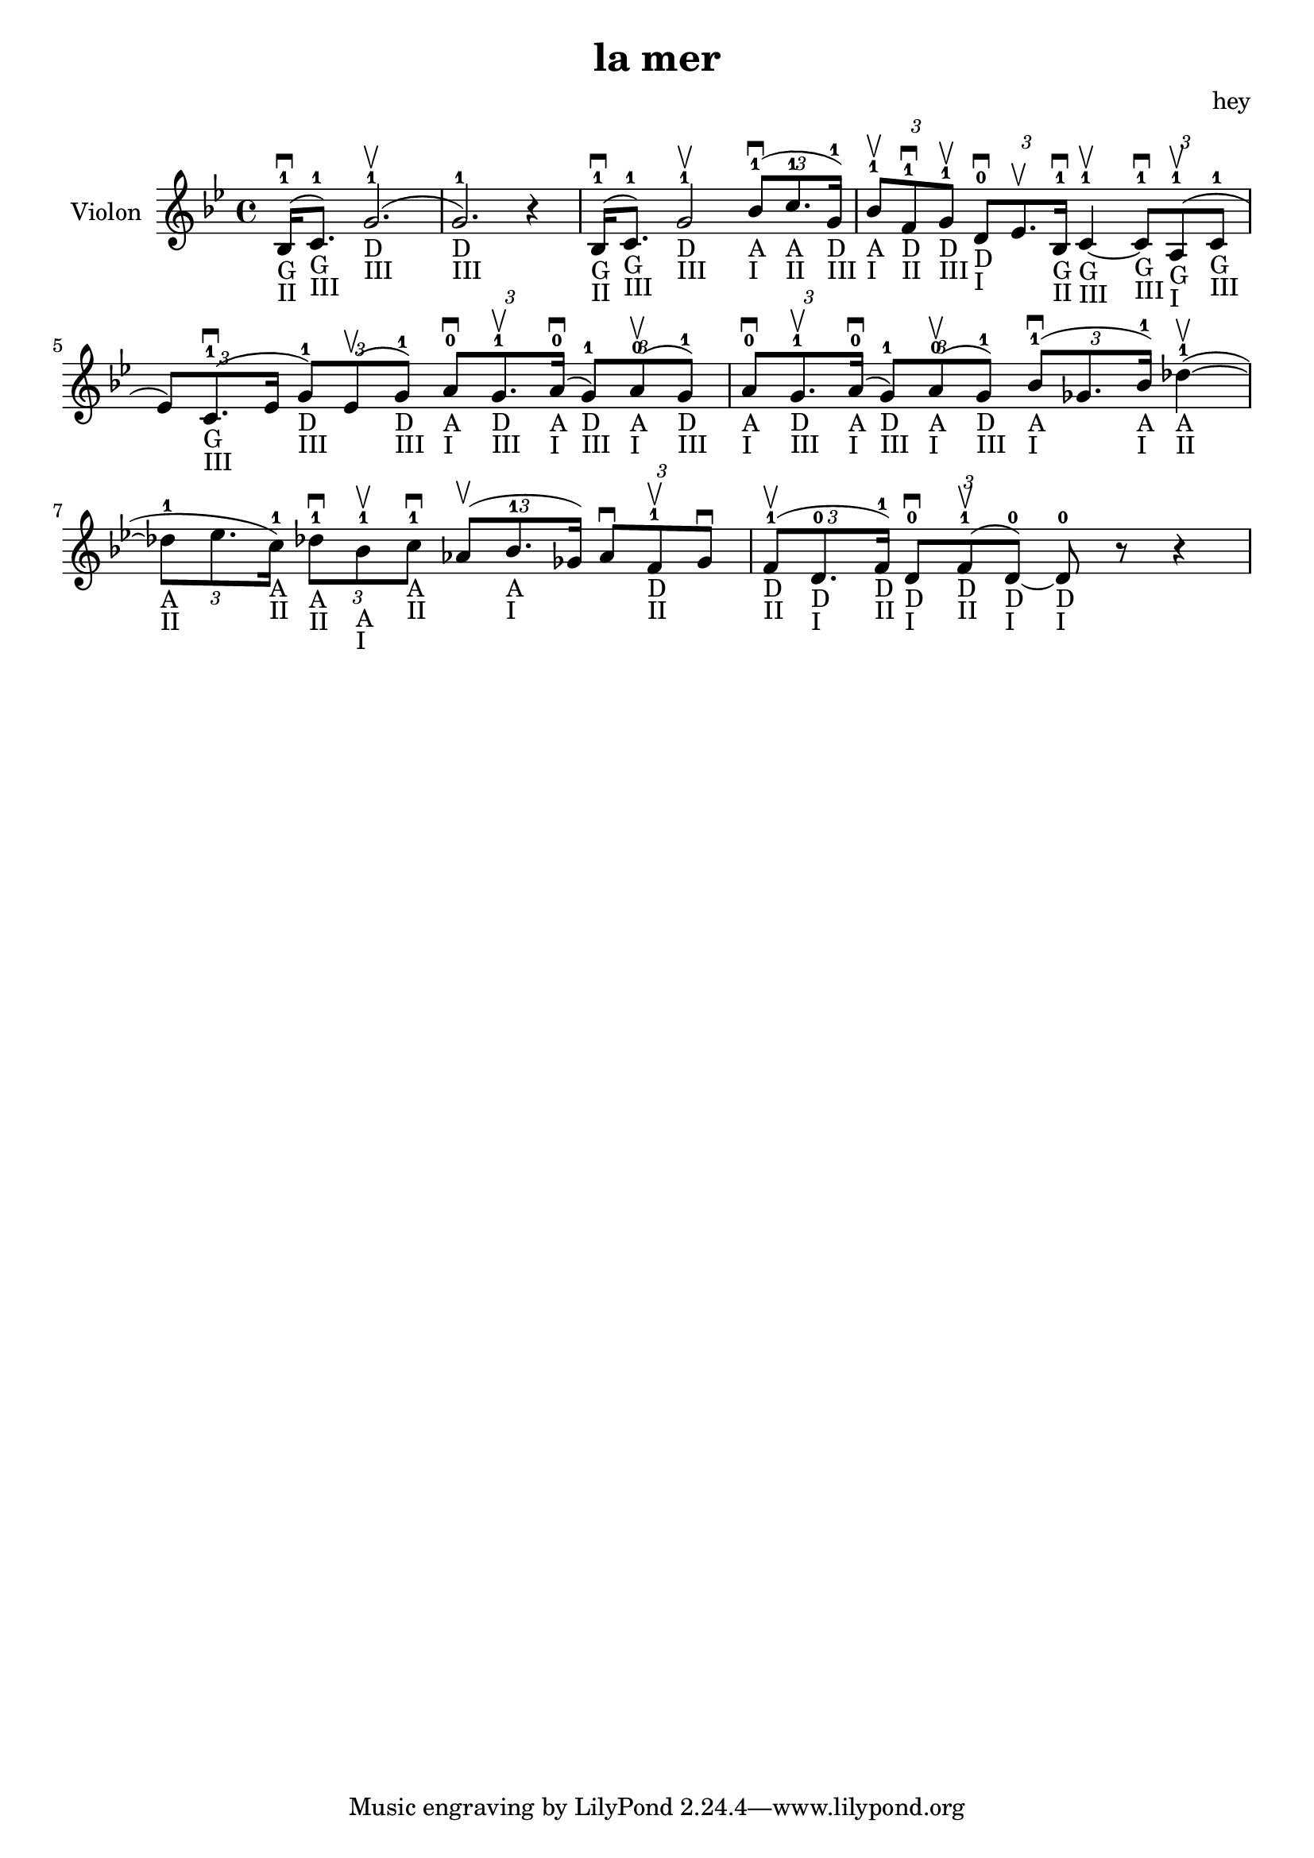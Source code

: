 \version "2.20.0"

\header {
  title = "la mer"
  composer = "hey"
}

global = {
  \clef treble
  \key bes \major
  \time 4/4
}

violin = {
  
  \global
  {
  

  % Mesure 1
  \slurUp (bes16 ^1 _"G" _"II" \downbow  c'8. ^1 _"G" _"III")
  \slurUp (g'2. ^1 _"D" _"III" \upbow  g'2. ^1 _"D" _"III") r4
  }
  % Mesure 2
  {
    \slurUp (bes16 ^1 _"G" _"II" \downbow  c'8. ^1 _"G" _"III")
    g'2 ^1 _"D" _"III" \upbow 
    \tuplet 3/2 { \slurUp (bes'8 ^1 _"A" _"I" \downbow  c''8. ^1 _"A" _"II" g'16 ^1 _"D" _"III") }
  }

  % Mesure 3
  {
    \tuplet 3/2 { bes'8 ^1 _"A" _"I" \upbow  f'8 ^1 _"D" _"II" \downbow  g'8 ^1 _"D" _"III" \upbow  }
    \tuplet 3/2 { d'8 ^0 _"D" _"I" \downbow  es'8. \upbow  bes16 ^1 _"G" _"II" \downbow  }
    c'4 ^1 _"G" _"III"~ \upbow  
    \tuplet 3/2 { c'8 ^1 _"G" _"III" \downbow  \slurUp (a8 ^1 _"G" _"I" \upbow  c'8 ^1 _"G" _"III" }
    \tuplet 3/2 { es'8) \slurUp (c'8. ^1 _"G" _"III" \downbow  es'16 }
    \tuplet 3/2 { g'8 ^1 _"D" _"III") \slurUp (es'8 \upbow  g'8 ^1 _"D" _"III") }
    \tuplet 3/2 { a'8 ^0 _"A" _"I" \downbow  g'8. ^1 _"D" _"III" \upbow  \slurUp (a'16 ^0 _"A" _"I" \downbow  }
    \tuplet 3/2 { g'8 ^1 _"D" _"III") \slurUp (a'8 ^0 _"A" _"I" \upbow  g'8 ^1 _"D" _"III") }
    \tuplet 3/2 { a'8 ^0 _"A" _"I" \downbow  g'8. ^1 _"D" _"III" \upbow  \slurUp (a'16 ^0 _"A" _"I" \downbow  }
    \tuplet 3/2 { g'8 ^1 _"D" _"III") \slurUp (a'8 ^0 _"A" _"I" \upbow  g'8 ^1 _"D" _"III") }
  }

  % Mesure 4 — clef treble
  {
    \tuplet 3/2 { \slurUp (bes'8 ^1 _"A" _"I" \downbow  ges'8. bes'16 ^1 _"A" _"I") }
    \slurUp (des''4 ^1 _"A" _"II"~ \upbow 
    \tuplet 3/2 { des''8 ^1 _"A" _"II" es''8. c''16 ^1 _"A" _"II") }
    \tuplet 3/2 { des''8 ^1 _"A" _"II" \downbow  bes'8 ^1 _"A" _"I" \upbow  c''8 ^1 _"A" _"II" \downbow  }
    \tuplet 3/2 { \slurUp (as'8 \upbow  bes'8. ^1 _"A" _"I" ges'16) }
    \tuplet 3/2 { as'8 \downbow  f'8 ^1 _"D" _"II" \upbow  ges'8 \downbow  }
  }

  % Mesure 5
  {
    \tuplet 3/2 { \slurUp (f'8 ^1 _"D" _"II" \upbow  d'8. ^0 _"D" _"I" f'16 ^1 _"D" _"II") }
    \tuplet 3/2 { d'8 ^0 _"D" _"I" \downbow  \slurUp (f'8 ^1 _"D" _"II" \upbow  d'8 ^0 _"D" _"I"~) }
    d'8 ^0 _"D" _"I" r8 r4
    
  }
}

\score {
  \new Staff \with {
    instrumentName = "Violon"
    midiInstrument = "violin"
  } \violin

  \layout { }
  \midi {
    \tempo 4=100
  }
}
